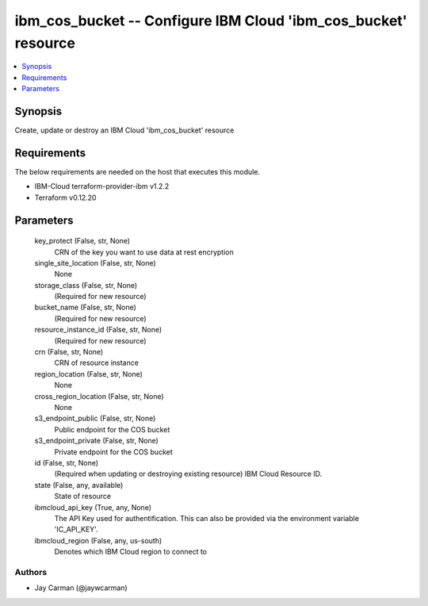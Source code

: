 
ibm_cos_bucket -- Configure IBM Cloud 'ibm_cos_bucket' resource
===============================================================

.. contents::
   :local:
   :depth: 1


Synopsis
--------

Create, update or destroy an IBM Cloud 'ibm_cos_bucket' resource



Requirements
------------
The below requirements are needed on the host that executes this module.

- IBM-Cloud terraform-provider-ibm v1.2.2
- Terraform v0.12.20



Parameters
----------

  key_protect (False, str, None)
    CRN of the key you want to use data at rest encryption


  single_site_location (False, str, None)
    None


  storage_class (False, str, None)
    (Required for new resource)


  bucket_name (False, str, None)
    (Required for new resource)


  resource_instance_id (False, str, None)
    (Required for new resource)


  crn (False, str, None)
    CRN of resource instance


  region_location (False, str, None)
    None


  cross_region_location (False, str, None)
    None


  s3_endpoint_public (False, str, None)
    Public endpoint for the COS bucket


  s3_endpoint_private (False, str, None)
    Private endpoint for the COS bucket


  id (False, str, None)
    (Required when updating or destroying existing resource) IBM Cloud Resource ID.


  state (False, any, available)
    State of resource


  ibmcloud_api_key (True, any, None)
    The API Key used for authentification. This can also be provided via the environment variable 'IC_API_KEY'.


  ibmcloud_region (False, any, us-south)
    Denotes which IBM Cloud region to connect to













Authors
~~~~~~~

- Jay Carman (@jaywcarman)

